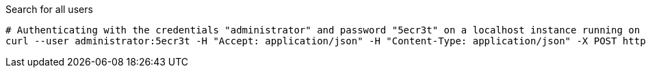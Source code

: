 :page-visibility: hidden
.Search for all users
[source,bash]
----
# Authenticating with the credentials "administrator" and password "5ecr3t" on a localhost instance running on port 8080
curl --user administrator:5ecr3t -H "Accept: application/json" -H "Content-Type: application/json" -X POST http://localhost:8080/midpoint/ws/rest/users/search --data-binary @pathToMidpointGit\samples\rest\query-all.json -v
----
